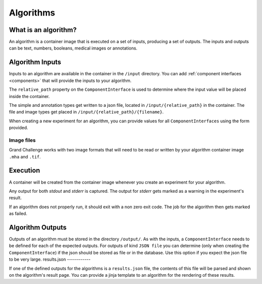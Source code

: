 ======================================
 Algorithms
======================================

What is an algorithm?
=====================

An algorithm is a container image that is executed on a set of inputs, producing a set of outputs. The inputs and outputs can be text, numbers, booleans, medical images or annotations.

Algorithm Inputs
================

Inputs to an algorithm are available in the container in the ``/input`` directory. You can add :ref:`component interfaces <components>` that will provide the inputs to your algorithm.

The ``relative_path`` property on the ``ComponentInterface`` is used to determine where the input value will be placed inside the container.

The simple and annotation types get written to a json file, located in ``/input/{relative_path}`` in the container. The file and image types get placed in ``/input/{relative_path}/{filename}``.

When creating a new experiment for an algorithm, you can provide values for all ``ComponentInterfaces`` using the form provided.


Image files
-----------

Grand Challenge works with two image formats that will need to be read or written by your algorithm container image ``.mha`` and ``.tif``.

Execution
=========

A container will be created from the container image whenever you create an experiment for your algorithm.

Any output for both `stdout` and `stderr` is captured. The output for `stderr` gets marked as a warning in the experiment's result.

If an algorithm does not properly run, it should exit with a non zero exit code. The job for the algorithm then gets marked as failed.


Algorithm Outputs
=================

Outputs of an algorithm must be stored in the directory ``/output/``. As with the inputs, a ``ComponentInterface`` needs to be defined for each of the expected outputs.
For outputs of kind ``JSON file`` you can determine (only when creating the ``ComponentInterface``) if the json should be stored as file or in the database. Use this option if you expect the json file to be very large.
results.json
------------

If one of the defined outputs for the algorithms is a ``results.json`` file, the contents of this file will be parsed and shown on the algorithm's result page. You can provide a jinja template to an algorithm for the rendering of these results.
